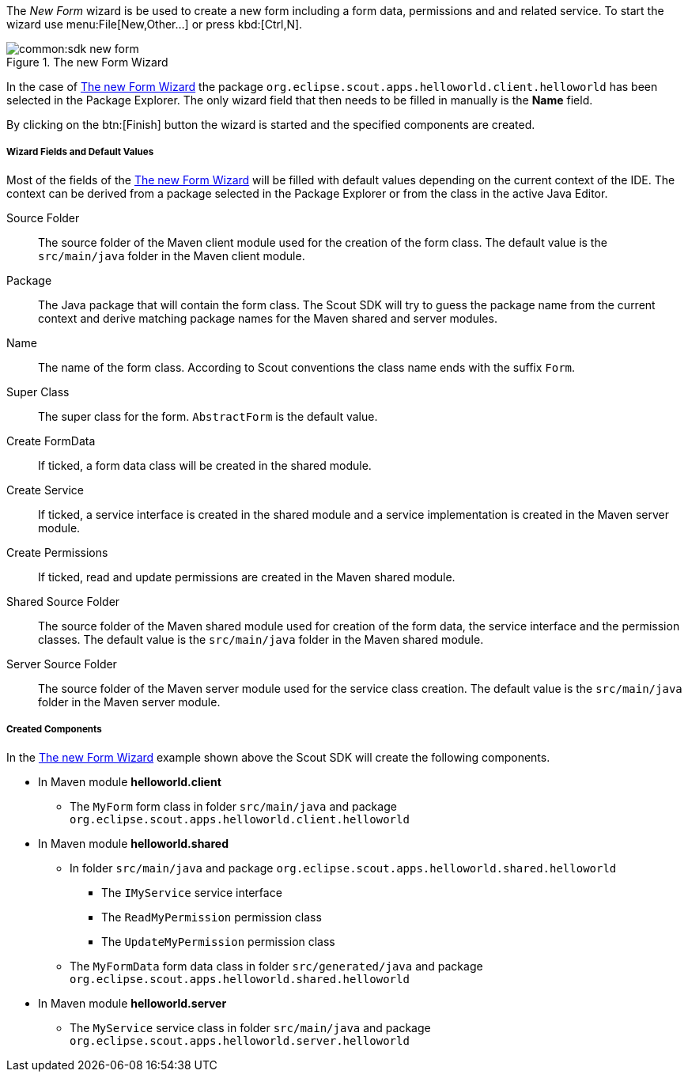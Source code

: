 The _New Form_ wizard is be used to create a new form including a form data, permissions and and related service.
To start the wizard use menu:File[New,Other...] or press kbd:[Ctrl,N].

[[img-sdk_wizard_form]]
.The new Form Wizard
image::common:sdk_new_form.png[]

// TODO [7.0] mzi: replace *Name* field
In the case of <<img-sdk_wizard_form>> the package `org.eclipse.scout.apps.helloworld.client.helloworld` has been selected in the Package Explorer.
The only wizard field that then needs to be filled in manually is the *Name* field.

By clicking on the btn:[Finish] button the wizard is started and the specified components are created.

===== Wizard Fields and Default Values

Most of the fields of the <<img-sdk_wizard_form>> will be filled with default values depending on the current context of the IDE.
The context can be derived from a package selected in the Package Explorer or from the class in the active Java Editor.

Source Folder:: The source folder of the Maven client module used for the creation of the form class. The default value is the `src/main/java` folder in the Maven client module.
Package:: The Java package that will contain the form class. The Scout SDK will try to guess the package name from the current context and derive matching package names for the Maven shared and server modules.
Name:: The name of the form class. According to Scout conventions the class name ends with the suffix `Form`.
Super Class:: The super class for the form. `AbstractForm` is the default value.
Create FormData:: If ticked, a form data class will be created in the shared module.
Create Service:: If ticked, a service interface is created in the shared module and a service implementation is created in the Maven server module.
Create Permissions:: If ticked, read and update permissions are created in the Maven shared module.
Shared Source Folder:: The source folder of the Maven shared module used for creation of the form data, the service interface and the permission classes. The default value is the `src/main/java` folder in the Maven shared module.
Server Source Folder:: The source folder of the Maven server module used for the service class creation. The default value is the `src/main/java` folder in the Maven server module.

===== Created Components

In the <<img-sdk_wizard_form>> example shown above the Scout SDK will create the following components.

* In Maven module *helloworld.client*
** The `MyForm` form class in folder `src/main/java` and package `org.eclipse.scout.apps.helloworld.client.helloworld`
* In Maven module *helloworld.shared*
** In folder `src/main/java` and package `org.eclipse.scout.apps.helloworld.shared.helloworld`
*** The `IMyService` service interface
*** The `ReadMyPermission` permission class
*** The `UpdateMyPermission` permission class
** The `MyFormData` form data class in folder `src/generated/java` and package `org.eclipse.scout.apps.helloworld.shared.helloworld`
* In Maven module *helloworld.server*
** The `MyService` service class in folder `src/main/java` and package `org.eclipse.scout.apps.helloworld.server.helloworld`
